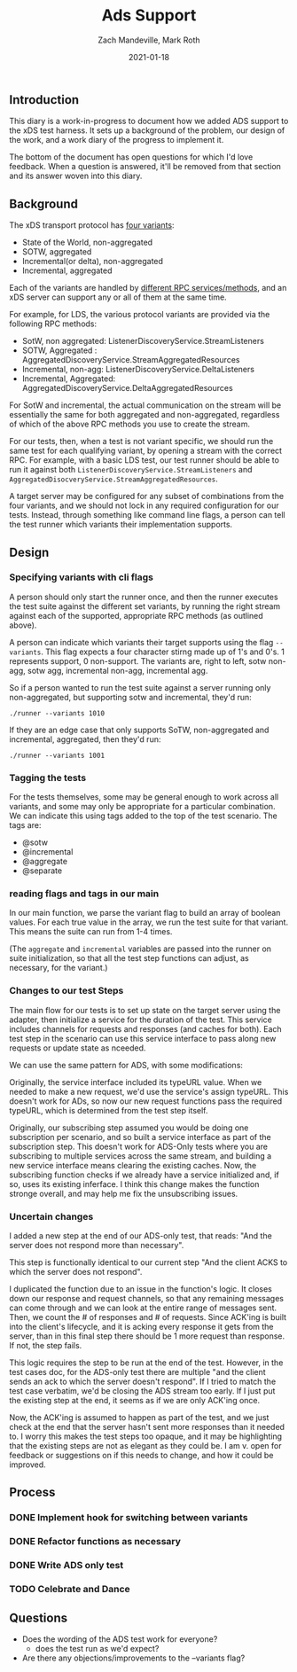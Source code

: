 #+TITLE: Ads Support
#+DATE: 2021-01-18
#+AUTHOR: Zach Mandeville, Mark Roth

** Introduction
This diary is a work-in-progress to document how we added ADS support to the xDS
test harness. It sets up a background of the problem, our design of the work,
and a work diary of the progress to implement it.

The bottom of the document has open questions for which I'd love feedback. When
a question is answered, it'll be removed from that section and its answer woven
into this diary.

** Background
The xDS transport protocol has [[https://www.envoyproxy.io/docs/envoy/latest/api-docs/xds_protocol#variants-of-the-xds-transport-protocol][four variants]]:
- State of the World, non-aggregated
- SOTW, aggregated
- Incremental(or delta), non-aggregated
- Incremental, aggregated

Each of the variants are handled by [[https://www.envoyproxy.io/docs/envoy/latest/api-docs/xds_protocol#rpc-services-and-methods-for-each-variant][different RPC services/methods]], and an xDS
server can support any or all of them at the same time.

For example, for LDS, the various protocol variants are provided via the
following RPC methods:
- SotW, non aggregated: ListenerDiscoveryService.StreamListeners
- SOTW, Aggregated : AggregatedDiscoveryService.StreamAggregatedResources
- Incremental, non-agg: ListenerDiscoveryService.DeltaListeners
- Incremental, Aggregated: AggregatedDiscoveryService.DeltaAggregatedResources

For  SotW and incremental, the actual communication on the stream will be
essentially the same for both aggregated and non-aggregated, regardless of which
of the above RPC methods you use to create the stream.

For our tests, then, when a test is not variant specific, we should run the same
test for each qualifying variant, by opening a stream with the correct RPC. For
example, with a basic LDS test, our test runner should be able to run it against
both ~ListenerDiscoveryService.StreamListeners~ and
~AggregatedDisocveryService.StreamAggregatedResources~.

A target server may be configured for any subset of combinations from the four
variants, and we should not lock in any required configuration for our tests.
Instead, through something like command line flags, a person can tell the test
runner which variants their implementation supports.
** Design
*** Specifying variants with cli flags
A person should only start the runner once, and then the runner executes the
test suite against the different set variants, by running the right stream
against each of the supported, appropriate RPC methods (as outlined above).

A person can indicate which variants their target supports using the flag
~--variants~. This flag expects a four character stirng made up of 1's and 0's.
1 represents support, 0 non-support. The variants are, right to left, sotw
non-agg, sotw agg, incremental non-agg, incremental agg.

So if a person wanted to run the test suite against a server
running only non-aggregated, but supporting sotw and incremental, they'd run:
: ./runner --variants 1010

If they are an edge case that only supports SoTW, non-aggregated and
incremental, aggregated, then they'd run:
: ./runner --variants 1001
*** Tagging  the tests
For the tests themselves, some may be general enough to work across all
variants, and some may only be appropriate for a particular combination. We can
indicate this using tags added to the top of the test scenario. The tags are:
- @sotw
- @incremental
- @aggregate
- @separate
*** reading flags and tags in our main
In our main function, we parse the variant flag to build an array of boolean values.
For each true value in the array, we run the test suite for that variant. This means
the suite can run from 1-4 times.

(The ~aggregate~ and ~incremental~ variables are passed into the runner on suite
initialization, so that all the test step functions can adjust, as necessary,
for the variant.)

*** Changes to our test Steps

The main flow for our tests is to set up state on the target server using the
adapter, then initialize a service for the duration of the test. This service
includes channels for requests and responses (and caches for both). Each test
step in the scenario can use this service interface to pass along new requests
or update state as nceeded.

We can use the same pattern for ADS, with some modifications:

Originally, the service interface included its typeURL value.
When we needed to make a new request, we'd use the service's assign typeURL.
This doesn't work for ADs, so now our new request functions pass the required
typeURL, which is determined from the test step itself.

Originally, our subscribing step assumed you would be doing one subscription per
scenario, and so built a service interface as part of the subscription step.
This doesn't work for ADS-Only tests where you are subscribing to multiple
services across the same stream, and building a new service interface means
clearing the existing caches. Now, the subscribing function checks if we
already have a service initialized and, if so, uses its existing inferface. I
think this change makes the function stronge overall, and may help me fix the
unsubscribing issues.

*** Uncertain changes
I added a new step at the end of our ADS-only test, that reads:
"And the server does not respond more than necessary".

This step is functionally identical to our current step "And the client ACKS to
which the server does not respond".

I duplicated the function due to an issue in the function's logic. It closes
down our response and request channels, so that any remaining messages can come
through and we can look at the entire range of messages sent. Then, we count
the # of responses and # of requests. Since ACK'ing is built into the client's
lifecycle, and it is acking every response it gets from the server, than in this
final step there should be 1 more request than response. If not, the step fails.

This logic requires the step to be run at the end of the test. However, in the
test cases doc, for the ADS-only test there are multiple "and the client sends
an ack to which the server doesn't respond". If I tried to match the test case
verbatim, we'd be closing the ADS stream too early. If I just put the existing
step at the end, it seems as if we are only ACK'ing once.

Now, the ACK'ing is assumed to happen as part of the test, and we just check at
the end that the server hasn't sent more responses than it needed to. I worry
this makes the test steps too opaque, and it may be highlighting that the
existing steps are not as elegant as they could be. I am v. open for feedback or
suggestions on if this needs to change, and how it could be improved.
** Process
*** DONE Implement hook for switching between variants
*** DONE Refactor functions as necessary
*** DONE Write ADS only test
*** TODO Celebrate and Dance
** Questions
- Does the wording of the ADS test work for everyone?
  + does the test run as we'd expect?
- Are there any objections/improvements to the --variants flag?
